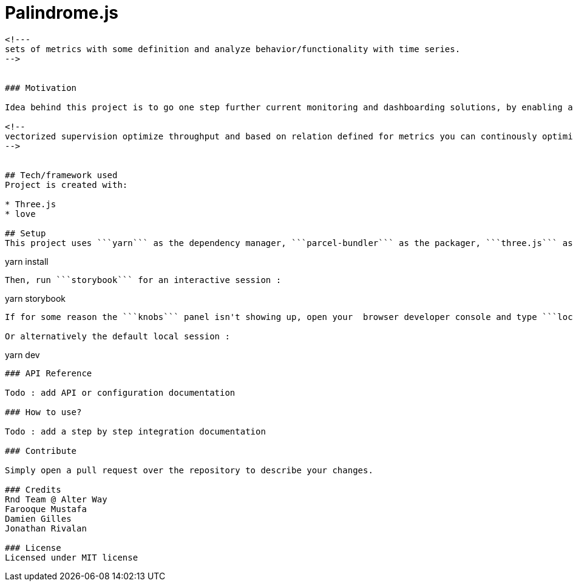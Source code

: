 # ** Palindrome.js **

```Palindrome.js``` ìs a ```three.js```` based library which provides a 3D representation for system metrics and KPIs, presented as sets within layers, to easily identify relations in behaviors or trends evolutions for your real time systems. Custom algorithms, behaviors, styles and color schemes can easily be added. *```Palyndrome.js``` is still considered as an experimental / beta prototype, feedbacks are welcome !*

<!---
sets of metrics with some definition and analyze behavior/functionality with time series.
-->


### Motivation

Idea behind this project is to go one step further current monitoring and dashboarding solutions, by enabling a scalable, user oriented, single view for multi-dimensional or heterogeneous sets of data points. Use cases are various, from comparing system metrics to external indicators, to stacking up multi-tenancy informations groups for measuring differences or similarities. ```Palyndrome.js``` can both be used as a live UI component for a larger BI dashboard, or as the signal source for a computer-vision based workflow.

<!--
vectorized supervision optimize throughput and based on relation defined for metrics you can continously optimize, predict and plan your project/system/resources.
-->


## Tech/framework used
Project is created with:

* Three.js
* love

## Setup
This project uses ```yarn``` as the dependency manager, ```parcel-bundler``` as the packager, ```three.js``` as its 3D renderer and ```storybook``` for functional testing. 

```
yarn install
```

Then, run ```storybook``` for an interactive session :

```
yarn storybook
```

If for some reason the ```knobs``` panel isn't showing up, open your  browser developer console and type ```localStorage.clear()```

Or alternatively the default local session :

```
yarn dev
```

### API Reference

Todo : add API or configuration documentation

### How to use?

Todo : add a step by step integration documentation

### Contribute

Simply open a pull request over the repository to describe your changes.

### Credits
Rnd Team @ Alter Way
Farooque Mustafa
Damien Gilles
Jonathan Rivalan

### License
Licensed under MIT license
